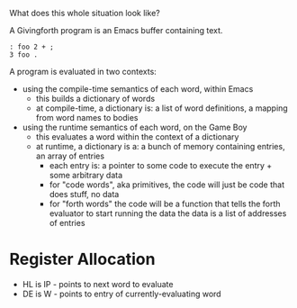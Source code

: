 What does this whole situation look like?

A Givingforth program is an Emacs buffer containing text.

#+begin_src forth
: foo 2 + ;
3 foo .
#+end_src

A program is evaluated in two contexts:
 - using the compile-time semantics of each word, within Emacs
   + this builds a dictionary of words
   + at compile-time, a dictionary is: a list of word definitions, a mapping from word names to bodies
 - using the runtime semantics of each word, on the Game Boy
   + this evaluates a word within the context of a dictionary
   + at runtime, a dictionary is a: a bunch of memory containing entries, an array of entries
     - each entry is: a pointer to some code to execute the entry + some arbitrary data
     - for "code words", aka primitives, the code will just be code that does stuff, no data
     - for "forth words" the code will be a function that tells the forth evaluator to start running the data
       the data is a list of addresses of entries
* Register Allocation
- HL is IP - points to next word to evaluate
- DE is W - points to entry of currently-evaluating word
